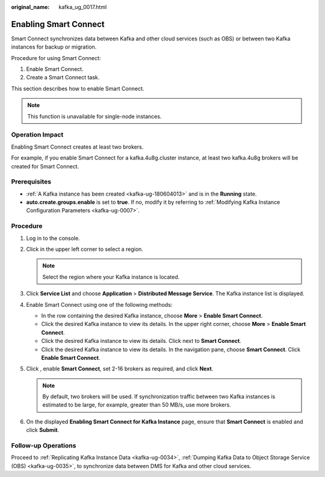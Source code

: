 :original_name: kafka_ug_0017.html

.. _kafka_ug_0017:

Enabling Smart Connect
======================

Smart Connect synchronizes data between Kafka and other cloud services (such as OBS) or between two Kafka instances for backup or migration.

Procedure for using Smart Connect:

#. Enable Smart Connect.
#. Create a Smart Connect task.

This section describes how to enable Smart Connect.

.. note::

   This function is unavailable for single-node instances.

Operation Impact
----------------

Enabling Smart Connect creates at least two brokers.

For example, if you enable Smart Connect for a kafka.4u8g.cluster instance, at least two kafka.4u8g brokers will be created for Smart Connect.

Prerequisites
-------------

-  :ref:`A Kafka instance has been created <kafka-ug-180604013>` and is in the **Running** state.
-  **auto.create.groups.enable** is set to **true**. If no, modify it by referring to :ref:`Modifying Kafka Instance Configuration Parameters <kafka-ug-0007>`.

Procedure
---------

#. Log in to the console.
#. Click |image1| in the upper left corner to select a region.

   .. note::

      Select the region where your Kafka instance is located.

#. Click **Service List** and choose **Application** > **Distributed Message Service**. The Kafka instance list is displayed.
#. Enable Smart Connect using one of the following methods:

   -  In the row containing the desired Kafka instance, choose **More** > **Enable Smart Connect**.
   -  Click the desired Kafka instance to view its details. In the upper right corner, choose **More** > **Enable Smart Connect**.
   -  Click the desired Kafka instance to view its details. Click |image2| next to **Smart Connect**.
   -  Click the desired Kafka instance to view its details. In the navigation pane, choose **Smart Connect**. Click **Enable Smart Connect**.

#. Click |image3|, enable **Smart Connect**, set 2-16 brokers as required, and click **Next**.

   .. note::

      By default, two brokers will be used. If synchronization traffic between two Kafka instances is estimated to be large, for example, greater than 50 MB/s, use more brokers.

#. On the displayed **Enabling Smart Connect for Kafka Instance** page, ensure that **Smart Connect** is enabled and click **Submit**.

Follow-up Operations
--------------------

Proceed to :ref:`Replicating Kafka Instance Data <kafka-ug-0034>`, :ref:`Dumping Kafka Data to Object Storage Service (OBS) <kafka-ug-0035>`, to synchronize data between DMS for Kafka and other cloud services.

.. |image1| image:: /_static/images/en-us_image_0143929918.png
.. |image2| image:: /_static/images/en-us_image_0000001314995070.png
.. |image3| image:: /_static/images/en-us_image_0000001191767177.png
